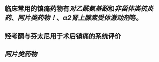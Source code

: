 ** 临床常用的镇痛药物有[[对乙酰氨基酚]]和[[非甾体类抗炎药]]、[[阿片类药物！]]、[[α2肾上腺素受体激动剂]]等。
   :PROPERTIES:
   :CUSTOM_ID: 5f377e04-443c-4001-bffd-5e369a39d7c1
   :END:
** 羟考酮与芬太尼用于术后镇痛的系统评价
** [[阿片类药物]]
